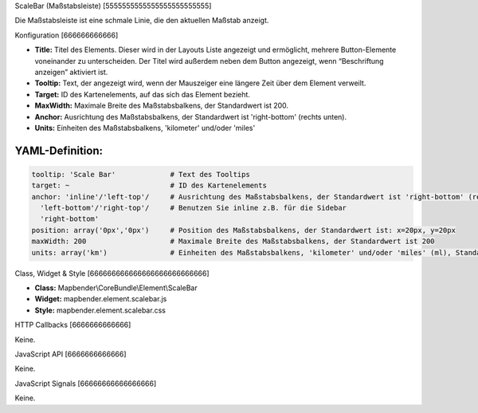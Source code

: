 .. _scalebar:

ScaleBar (Maßstabsleiste)
[5555555555555555555555555]

Die Maßstabsleiste ist eine schmale Linie, die den aktuellen Maßstab anzeigt.

.. image:: ../../../../../figures/scalebar.png
     :scale: 100

Konfiguration
[666666666666]

.. image:: ../../../../../figures/de/scalebar_configuration.png
     :scale: 80

* **Title:** Titel des Elements. Dieser wird in der Layouts Liste angezeigt und ermöglicht, mehrere Button-Elemente voneinander zu unterscheiden. Der Titel wird außerdem neben dem Button angezeigt, wenn “Beschriftung anzeigen” aktiviert ist.
* **Tooltip:** Text, der angezeigt wird, wenn der Mauszeiger eine längere Zeit über dem Element verweilt.
* **Target:** ID des Kartenelements, auf das sich das Element bezieht.
* **MaxWidth:** Maximale Breite des Maßstabsbalkens, der Standardwert ist 200.
* **Anchor:** Ausrichtung des Maßstabsbalkens, der Standardwert ist 'right-bottom' (rechts unten).
* **Units:** Einheiten des Maßstabsbalkens, 'kilometer' und/oder 'miles'


YAML-Definition:
----

.. code-block:: yaml

   tooltip: 'Scale Bar'             # Text des Tooltips
   target: ~                        # ID des Kartenelements
   anchor: 'inline'/'left-top'/     # Ausrichtung des Maßstabsbalkens, der Standardwert ist 'right-bottom' (rechts unten)
     'left-bottom'/'right-top'/     # Benutzen Sie inline z.B. für die Sidebar
     'right-bottom'     
   position: array('0px','0px')     # Position des Maßstabsbalkens, der Standardwert ist: x=20px, y=20px
   maxWidth: 200                    # Maximale Breite des Maßstabsbalkens, der Standardwert ist 200
   units: array('km')               # Einheiten des Maßstabsbalkens, 'kilometer' und/oder 'miles' (ml), Standard ist ['km']

Class, Widget & Style
[666666666666666666666666666]

* **Class:** Mapbender\\CoreBundle\\Element\\ScaleBar
* **Widget:** mapbender.element.scalebar.js
* **Style:** mapbender.element.scalebar.css

HTTP Callbacks
[6666666666666]

Keine.

JavaScript API
[6666666666666]

Keine.

JavaScript Signals
[66666666666666666]

Keine.
